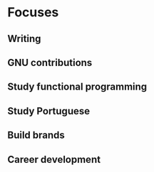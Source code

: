 * Focuses

** Writing
** GNU contributions
** Study functional programming
** Study Portuguese
** Build brands
** Career development